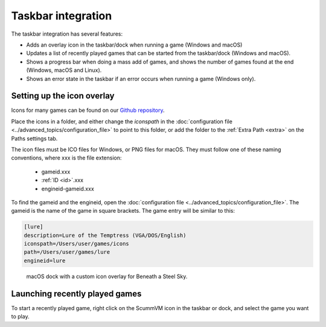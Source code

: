 ===========================
Taskbar integration
===========================

The taskbar integration has several features:

- Adds an overlay icon in the taskbar/dock when running a game (Windows and macOS)
- Updates a list of recently played games that can be started from the taskbar/dock (Windows and macOS).
- Shows a progress bar when doing a mass add of games, and shows the number of games found at the end (Windows, macOS and Linux).
- Shows an error state in the taskbar if an error occurs when running a game (Windows only).

.. _iconspath: 

Setting up the icon overlay
================================

Icons for many games can be found on our `Github repository <https://github.com/scummvm/scummvm-icons>`__. 

Place the icons in a folder, and either change the *iconspath* in the :doc:`configuration file <../advanced_topics/configuration_file>` to point to this folder, or add the folder to the :ref:`Extra Path <extra>` on the Paths settings tab.

The icon files must be ICO files for Windows, or PNG files for macOS. They must follow one of these naming conventions, where xxx is the file extension:

		- gameid.xxx
		- :ref:`ID <id>`.xxx
		- engineid-gameid.xxx

To find the gameid and the engineid, open the :doc:`configuration file <../advanced_topics/configuration_file>`. The gameid is the name of the game in square brackets. The game entry will be similar to this:

.. code:: 

    [lure]
    description=Lure of the Temptress (VGA/DOS/English)
    iconspath=/Users/user/games/icons
    path=/Users/user/games/lure
    engineid=lure

.. figure:: ../images/taskbar/game_icon.png

    macOS dock with a custom icon overlay for Beneath a Steel Sky. 
    
Launching recently played games
=======================================

To start a recently played game, right click on the ScummVM icon in the taskbar or dock, and select the game you want to play. 



